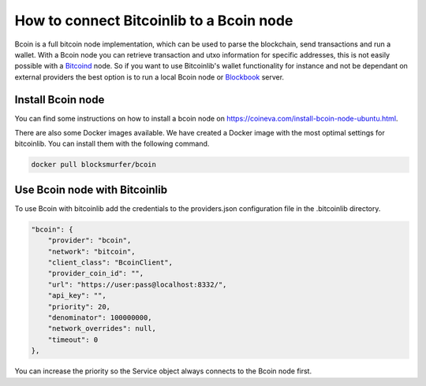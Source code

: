 How to connect Bitcoinlib to a Bcoin node
=========================================

Bcoin is a full bitcoin node implementation, which can be used to parse the blockchain, send transactions and run a
wallet. With a Bcoin node you can retrieve transaction and utxo information for specific addresses, this is not easily
possible with a `Bitcoind <manuals.setup-bitcoind-connection.html>`_ node. So if you want to use Bitcoinlib's
wallet functionality for instance and not be dependant on external providers the best option is to run a local
Bcoin node or `Blockbook <manuals.setup-blockbook.html>`_ server.


Install Bcoin node
------------------

You can find some instructions on how to install a bcoin node on https://coineva.com/install-bcoin-node-ubuntu.html.

There are also some Docker images available. We have created a Docker image with the most optimal settings for
bitcoinlib. You can install them with the following command.

.. code-block:: bash

    docker pull blocksmurfer/bcoin


Use Bcoin node with Bitcoinlib
------------------------------

To use Bcoin with bitcoinlib add the credentials to the providers.json configuration file in the .bitcoinlib directory.

.. code-block:: json

    "bcoin": {
        "provider": "bcoin",
        "network": "bitcoin",
        "client_class": "BcoinClient",
        "provider_coin_id": "",
        "url": "https://user:pass@localhost:8332/",
        "api_key": "",
        "priority": 20,
        "denominator": 100000000,
        "network_overrides": null,
        "timeout": 0
    },

You can increase the priority so the Service object always connects to the Bcoin node first.
